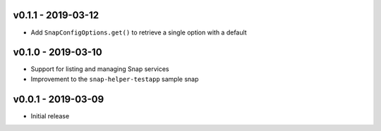 v0.1.1 - 2019-03-12
===================

- Add ``SnapConfigOptions.get()`` to retrieve a single option with a default


v0.1.0 - 2019-03-10
===================

- Support for listing and managing Snap services
- Improvement to the ``snap-helper-testapp`` sample snap


v0.0.1 - 2019-03-09
===================

- Initial release
